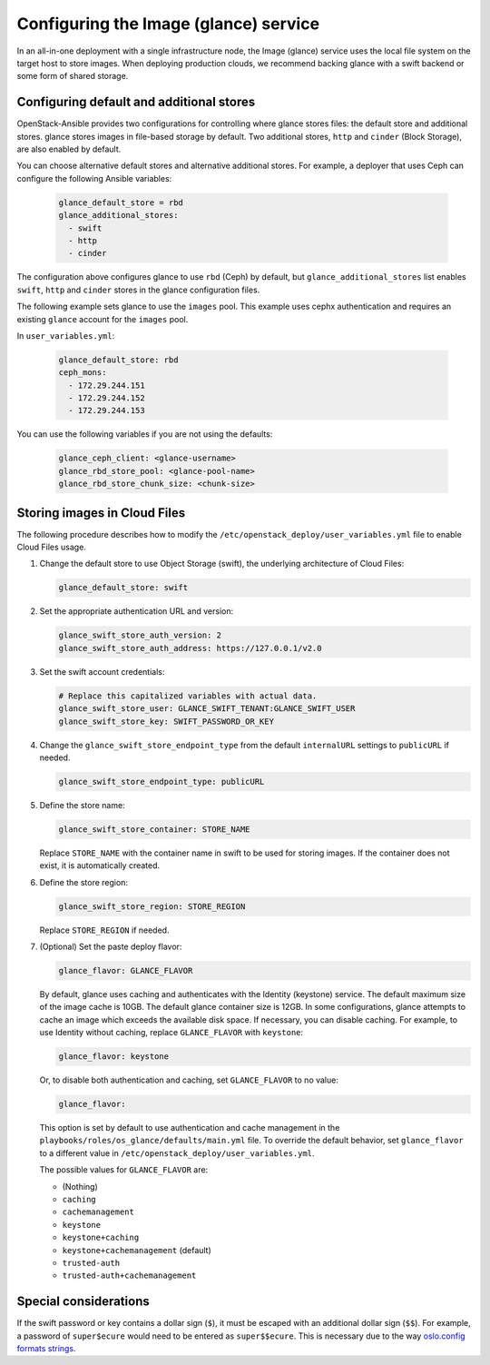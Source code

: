 ======================================
Configuring the Image (glance) service
======================================

In an all-in-one deployment with a single infrastructure node, the Image
(glance) service uses the local file system on the target host to store images.
When deploying production clouds, we recommend backing glance with a
swift backend or some form of shared storage.

Configuring default and additional stores
~~~~~~~~~~~~~~~~~~~~~~~~~~~~~~~~~~~~~~~~~

OpenStack-Ansible provides two configurations for controlling where glance
stores files: the default store and additional stores. glance stores images in
file-based storage by default. Two additional stores, ``http`` and ``cinder``
(Block Storage), are also enabled by default.

You can choose alternative default stores and alternative additional stores.
For example, a deployer that uses Ceph can configure the following Ansible
variables:

 .. code-block:: yaml

    glance_default_store = rbd
    glance_additional_stores:
      - swift
      - http
      - cinder

The configuration above configures glance to use ``rbd`` (Ceph) by
default, but ``glance_additional_stores`` list enables ``swift``,
``http`` and ``cinder`` stores in the glance
configuration files.

The following example sets glance to use the ``images`` pool.
This example uses cephx authentication and requires an existing ``glance``
account for the ``images`` pool.


In ``user_variables.yml``:

 .. code-block:: yaml

    glance_default_store: rbd
    ceph_mons:
      - 172.29.244.151
      - 172.29.244.152
      - 172.29.244.153


You can use the following variables if you are not using the defaults:

 .. code-block:: yaml

    glance_ceph_client: <glance-username>
    glance_rbd_store_pool: <glance-pool-name>
    glance_rbd_store_chunk_size: <chunk-size>


Storing images in Cloud Files
~~~~~~~~~~~~~~~~~~~~~~~~~~~~~

The following procedure describes how to modify the
``/etc/openstack_deploy/user_variables.yml`` file to enable Cloud Files
usage.

#. Change the default store to use Object Storage (swift), the
   underlying architecture of Cloud Files:

   .. code-block:: yaml

      glance_default_store: swift

#. Set the appropriate authentication URL and version:

   .. code-block:: yaml

      glance_swift_store_auth_version: 2
      glance_swift_store_auth_address: https://127.0.0.1/v2.0

#. Set the swift account credentials:

   .. code-block:: yaml

      # Replace this capitalized variables with actual data.
      glance_swift_store_user: GLANCE_SWIFT_TENANT:GLANCE_SWIFT_USER
      glance_swift_store_key: SWIFT_PASSWORD_OR_KEY

#. Change the ``glance_swift_store_endpoint_type`` from the default
   ``internalURL`` settings to ``publicURL`` if needed.

   .. code-block:: yaml

      glance_swift_store_endpoint_type: publicURL

#. Define the store name:

   .. code-block:: yaml

      glance_swift_store_container: STORE_NAME

   Replace ``STORE_NAME`` with the container name in swift to be
   used for storing images. If the container does not exist, it is
   automatically created.

#. Define the store region:

   .. code-block:: yaml

      glance_swift_store_region: STORE_REGION

   Replace ``STORE_REGION`` if needed.

#. (Optional) Set the paste deploy flavor:

   .. code-block:: yaml

      glance_flavor: GLANCE_FLAVOR

   By default, glance uses caching and authenticates with the
   Identity (keystone) service. The default maximum size of the image cache is 10GB.
   The default glance container size is 12GB. In some
   configurations, glance attempts to cache an image
   which exceeds the available disk space. If necessary, you can disable
   caching. For example, to use Identity without caching, replace
   ``GLANCE_FLAVOR`` with ``keystone``:

   .. code-block:: yaml

      glance_flavor: keystone

   Or, to disable both authentication and caching, set
   ``GLANCE_FLAVOR`` to no value:

   .. code-block:: yaml

      glance_flavor:

   This option is set by default to use authentication and cache
   management in the ``playbooks/roles/os_glance/defaults/main.yml``
   file. To override the default behavior, set ``glance_flavor`` to a
   different value in ``/etc/openstack_deploy/user_variables.yml``.

   The possible values for ``GLANCE_FLAVOR`` are:

   -  (Nothing)

   -  ``caching``

   -  ``cachemanagement``

   -  ``keystone``

   -  ``keystone+caching``

   -  ``keystone+cachemanagement`` (default)

   -  ``trusted-auth``

   -  ``trusted-auth+cachemanagement``

Special considerations
~~~~~~~~~~~~~~~~~~~~~~

If the swift password or key contains a dollar sign (``$``), it must
be escaped with an additional dollar sign (``$$``). For example, a password of
``super$ecure`` would need to be entered as ``super$$ecure``.  This is
necessary due to the way `oslo.config formats strings`_.

.. _oslo.config formats strings: https://bugs.launchpad.net/oslo-incubator/+bug/1259729
